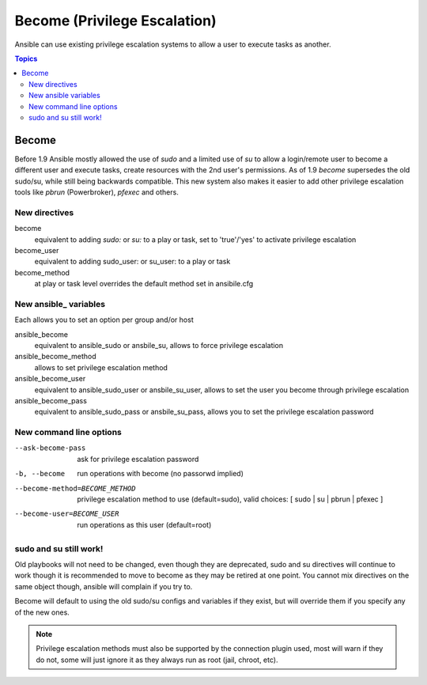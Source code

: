 Become (Privilege Escalation)
+++++++++++++++++++++++++++++

Ansible can use existing privilege escalation systems to allow a user to execute tasks as another.

.. contents:: Topics

Become
``````
Before 1.9 Ansible mostly allowed the use of `sudo` and a limited use of `su` to allow a login/remote user to become a different user
and execute tasks, create resources with the 2nd user's permissions. As of 1.9 `become` supersedes the old sudo/su, while still
being backwards compatible. This new system also makes it easier to add other privilege escalation tools like `pbrun` (Powerbroker),
`pfexec` and others.


New directives
--------------

become
    equivalent to adding `sudo:` or `su:` to a play or task, set to 'true'/'yes' to activate privilege escalation

become_user
    equivalent to adding sudo_user: or su_user: to a play or task

become_method
    at play or task level overrides the default method set in ansibile.cfg


New ansible_ variables
----------------------
Each allows you to set an option per group and/or host

ansible_become
    equivalent to ansible_sudo or ansbile_su, allows to force privilege escalation

ansible_become_method
    allows to set privilege escalation method

ansible_become_user
    equivalent to ansible_sudo_user or ansbile_su_user, allows to set the user you become through privilege escalation

ansible_become_pass
    equivalent to ansible_sudo_pass or ansbile_su_pass, allows you to set the privilege escalation password


New command line options
-----------------------

--ask-become-pass
    ask for privilege escalation password

-b, --become
    run operations with become (no passorwd implied)

--become-method=BECOME_METHOD
    privilege escalation method to use (default=sudo),
    valid choices: [ sudo | su | pbrun | pfexec ]

--become-user=BECOME_USER
    run operations as this user (default=root)


sudo and su still work!
-----------------------

Old playbooks will not need to be changed, even though they are deprecated, sudo and su directives will continue to work though it
is recommended to move to become as they may be retired at one point. You cannot mix directives on the same object though, ansible
will complain if you try to.

Become will default to using the old sudo/su configs and variables if they exist, but will override them if you specify any of the
new ones.



.. note:: Privilege escalation methods must also be supported by the connection plugin used, most will warn if they do not, some will just ignore it as they always run as root (jail, chroot, etc).

.. seealso::

   `Mailing List <http://groups.google.com/group/ansible-project>`_
       Questions? Help? Ideas?  Stop by the list on Google Groups
   `irc.freenode.net <http://irc.freenode.net>`_
       #ansible IRC chat channel

